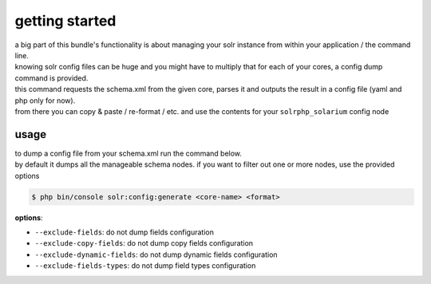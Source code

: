getting started
===============

| a big part of this bundle's functionality is about managing your solr instance from within your application / the command line.
| knowing solr config files can be huge and you might have to multiply that for each of your cores, a config dump command is provided.

| this command requests the schema.xml from the given core, parses it and outputs the result in a config file (yaml and php only for now).
| from there you can copy & paste / re-format / etc. and use the contents for your ``solrphp_solarium`` config node

usage
-----
| to dump a config file from your schema.xml run the command below.
| by default it dumps all the manageable schema nodes. if you want to filter out one or more nodes, use the provided options

.. code-block:: bash

    $ php bin/console solr:config:generate <core-name> <format>

| **options**:

* ``--exclude-fields``: do not dump fields configuration
* ``--exclude-copy-fields``: do not dump copy fields configuration
* ``--exclude-dynamic-fields``: do not dump dynamic fields configuration
* ``--exclude-fields-types``: do not dump field types configuration
